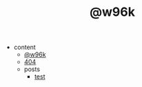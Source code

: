 #+TITLE: @w96k

- content
  - [[file:content/index.org][@w96k]]
  - [[file:content/404.org][404]]
  - posts
    - [[file:content/posts/test.org][test]]